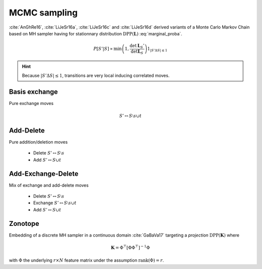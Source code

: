 .. _discrete_dpps_mcmc_sampling:

MCMC sampling
*************

:cite:`AnGhRe16`, :cite:`LiJeSr16a`, :cite:`LiJeSr16c` and :cite:`LiJeSr16d` derived variants of a Monte Carlo Markov Chain based on MH sampler having for stationnary distribution :math:`\operatorname{DPP}(\mathbf{L})` :eq:`marginal_proba`.

.. math::
	
	P[S' | S] 
		\propto \min \left( 1, \frac{\det \mathbf{L}_S'}{\det \mathbf{L}_S} \right)
		1_{|S' \Delta S|\leq 1}

.. hint::
	
	Because :math:`|S' \Delta S|\leq 1`, transitions are very local inducing correlated moves.

Basis exchange
==============

Pure exchange moves

.. math::

	S' \leftrightarrow S \setminus s \cup t

Add-Delete
==========

Pure addition/deletion moves

	- Delete :math:`S' \leftrightarrow S \setminus s`
	- Add :math:`S' \leftrightarrow S \cup t`

Add-Exchange-Delete
===================

Mix of exchange and add-delete moves

	- Delete :math:`S' \leftrightarrow S \setminus s`
	- Exchange :math:`S' \leftrightarrow S \setminus s \cup t`
	- Add :math:`S' \leftrightarrow S \cup t`

Zonotope
========

Embedding of a discrete MH sampler in a continuous domain :cite:`GaBaVa17` targeting a *projection* :math:`\operatorname{DPP}(\mathbf{K})` where

.. math::

	\mathbf{K} = \Phi^{\top} [\Phi \Phi^{\top}]^{-1} \Phi

with :math:`\Phi` the underlying :math:`r\times N` feature matrix under the assumption :math:`\operatorname{rank}(\Phi)=r`.